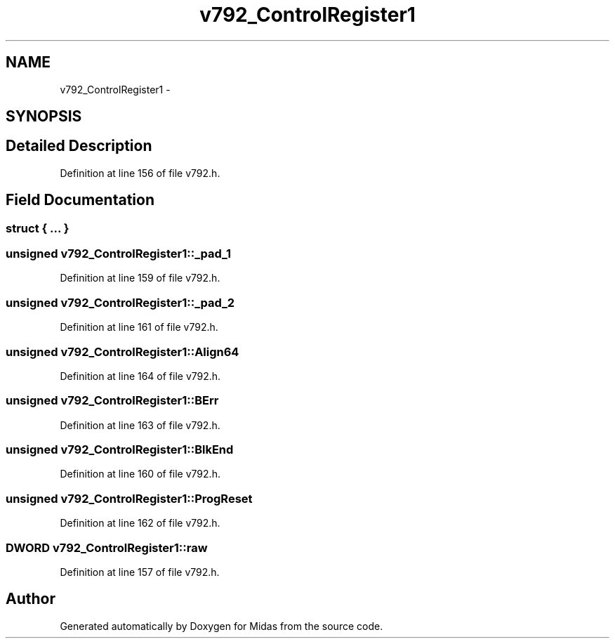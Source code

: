 .TH "v792_ControlRegister1" 3 "31 May 2012" "Version 2.3.0-0" "Midas" \" -*- nroff -*-
.ad l
.nh
.SH NAME
v792_ControlRegister1 \- 
.SH SYNOPSIS
.br
.PP
.SH "Detailed Description"
.PP 
Definition at line 156 of file v792.h.
.SH "Field Documentation"
.PP 
.SS "struct { ... } "
.SS "unsigned \fBv792_ControlRegister1::_pad_1\fP"
.PP
Definition at line 159 of file v792.h.
.SS "unsigned \fBv792_ControlRegister1::_pad_2\fP"
.PP
Definition at line 161 of file v792.h.
.SS "unsigned \fBv792_ControlRegister1::Align64\fP"
.PP
Definition at line 164 of file v792.h.
.SS "unsigned \fBv792_ControlRegister1::BErr\fP"
.PP
Definition at line 163 of file v792.h.
.SS "unsigned \fBv792_ControlRegister1::BlkEnd\fP"
.PP
Definition at line 160 of file v792.h.
.SS "unsigned \fBv792_ControlRegister1::ProgReset\fP"
.PP
Definition at line 162 of file v792.h.
.SS "\fBDWORD\fP \fBv792_ControlRegister1::raw\fP"
.PP
Definition at line 157 of file v792.h.

.SH "Author"
.PP 
Generated automatically by Doxygen for Midas from the source code.
